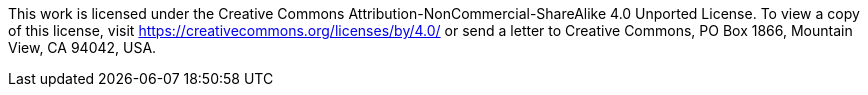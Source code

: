 This work is licensed under the Creative Commons Attribution-NonCommercial-ShareAlike 4.0 Unported License. To view a copy of this license, visit https://creativecommons.org/licenses/by/4.0/ or send a letter to Creative Commons, PO Box 1866, Mountain View, CA 94042, USA.
